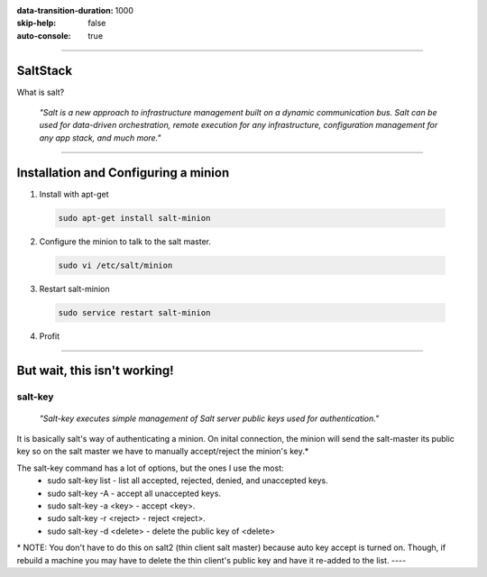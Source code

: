 :data-transition-duration: 1000
:skip-help: false
:auto-console: true

.. title: SaltStack

----

SaltStack
=======================

What is salt?

  *"Salt is a new approach to infrastructure management built on a dynamic communication bus.
  Salt can be used for data-driven orchestration, remote execution for any infrastructure,
  configuration management for any app stack, and much more."*

----

Installation and Configuring a minion
=====================================

1. Install with apt-get

  .. code:: bash

    sudo apt-get install salt-minion

2. Configure the minion to talk to the salt master.

  .. code:: bash

    sudo vi /etc/salt/minion

3. Restart salt-minion

  .. code:: bash

    sudo service restart salt-minion

4. Profit

----

But wait, this isn't working!
=============================
salt-key
--------
  *"Salt-key executes simple management of Salt server public keys used for authentication."*

It is basically salt's way of authenticating a minion. On inital connection, the minion will send the salt-master its
public key so on the salt master we have to manually accept/reject the minion's key.\*

The salt-key command has a lot of options, but the ones I use the most:
  * sudo salt-key list - list all accepted, rejected, denied, and unaccepted keys.
  * sudo salt-key -A - accept all unaccepted keys.
  * sudo salt-key -a <key> - accept <key>.
  * sudo salt-key -r <reject> - reject <reject>.
  * sudo salt-key -d <delete> - delete the public key of <delete>

\* NOTE: You don't have to do this on salt2 (thin client salt master) because auto key accept is turned on. Though, if
rebuild a machine you may have to delete the thin client's public key and have it re-added to the list.
----
